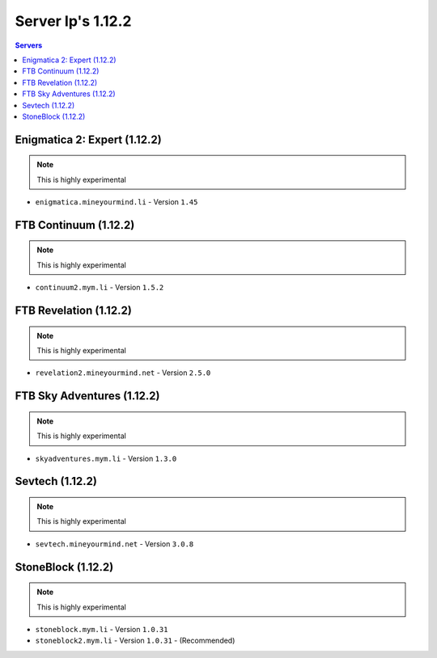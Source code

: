 ==================
Server Ip's 1.12.2
==================
.. contents:: Servers
  :depth: 2
  :local:
  
Enigmatica 2: Expert (1.12.2)
^^^^^^^^^^^^^^^^^^^^^^^
.. note:: This is highly experimental
* ``enigmatica.mineyourmind.li`` - Version ``1.45``

FTB Continuum (1.12.2)
^^^^^^^^^^^^^^^^^^^^^^^
.. note:: This is highly experimental
* ``continuum2.mym.li`` - Version ``1.5.2``

FTB Revelation (1.12.2)
^^^^^^^^^^^^^^^^^^^^^^^
.. note:: This is highly experimental
* ``revelation2.mineyourmind.net`` - Version ``2.5.0``

FTB Sky Adventures (1.12.2)
^^^^^^^^^^^^^^^^^^^^^^^^^^^
.. note:: This is highly experimental
* ``skyadventures.mym.li`` - Version ``1.3.0``

Sevtech (1.12.2)
^^^^^^^^^^^^^^^^
.. note:: This is highly experimental
* ``sevtech.mineyourmind.net`` - Version ``3.0.8``

StoneBlock (1.12.2)
^^^^^^^^^^^^^^^^^^^^^^^
.. note:: This is highly experimental
* ``stoneblock.mym.li`` - Version ``1.0.31``
* ``stoneblock2.mym.li`` - Version ``1.0.31`` - (Recommended)
